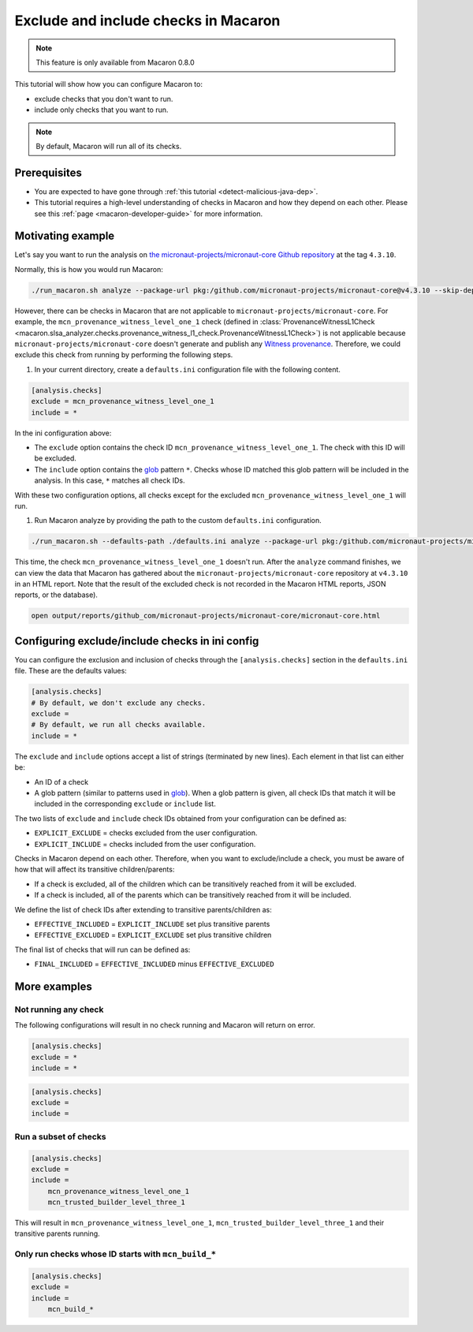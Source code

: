.. Copyright (c) 2024 - 2024, Oracle and/or its affiliates. All rights reserved.
.. Licensed under the Universal Permissive License v 1.0 as shown at https://oss.oracle.com/licenses/upl/.

=====================================
Exclude and include checks in Macaron
=====================================

.. note::

    This feature is only available from Macaron 0.8.0

This tutorial will show how you can configure Macaron to:

* exclude checks that you don't want to run.
* include only checks that you want to run.

.. note::

    By default, Macaron will run all of its checks.

-------------
Prerequisites
-------------

* You are expected to have gone through :ref:`this tutorial <detect-malicious-java-dep>`.
* This tutorial requires a high-level understanding of checks in Macaron and how they depend on each other. Please see this :ref:`page <macaron-developer-guide>` for more information.

------------------
Motivating example
------------------

Let's say you want to run the analysis on `the micronaut-projects/micronaut-core Github repository <https://github.com/micronaut-projects/micronaut-core>`_ at the tag ``4.3.10``.

Normally, this is how you would run Macaron:

.. code-block:: shell

  ./run_macaron.sh analyze --package-url pkg:/github.com/micronaut-projects/micronaut-core@v4.3.10 --skip-deps

However, there can be checks in Macaron that are not applicable to ``micronaut-projects/micronaut-core``.
For example, the ``mcn_provenance_witness_level_one_1`` check (defined in :class:`ProvenanceWitnessL1Check <macaron.slsa_analyzer.checks.provenance_witness_l1_check.ProvenanceWitnessL1Check>`) is not applicable because ``micronaut-projects/micronaut-core`` doesn't generate and publish any `Witness provenance <https://github.com/testifysec/witness>`_. Therefore, we could exclude this check from running by performing the following steps.

1. In your current directory, create a ``defaults.ini`` configuration file with the following content.

.. code-block:: ini

    [analysis.checks]
    exclude = mcn_provenance_witness_level_one_1
    include = *

In the ini configuration above:

* The ``exclude`` option contains the check ID ``mcn_provenance_witness_level_one_1``. The check with this ID will be excluded.
* The ``include`` option contains the `glob <https://docs.python.org/3/library/glob.html>`_ pattern ``*``. Checks whose ID matched this glob pattern will be included in the analysis. In this case, ``*`` matches all check IDs.

With these two configuration options, all checks except for the excluded ``mcn_provenance_witness_level_one_1`` will run.

1. Run Macaron analyze by providing the path to the custom ``defaults.ini`` configuration.

.. code-block:: shell

  ./run_macaron.sh --defaults-path ./defaults.ini analyze --package-url pkg:/github.com/micronaut-projects/micronaut-core@v4.3.10 --skip-deps

This time, the check ``mcn_provenance_witness_level_one_1`` doesn't run. After the ``analyze`` command finishes, we can view the data that Macaron has gathered about the ``micronaut-projects/micronaut-core`` repository at ``v4.3.10`` in an HTML report. Note that the result of the excluded check is not recorded in the Macaron HTML reports, JSON reports, or the database).

.. code-block:: shell

  open output/reports/github_com/micronaut-projects/micronaut-core/micronaut-core.html

.. _fig_exclude_provenance_withness_level_one:


.. figure:: ../../_static/images/exclude_provenance_withness_level_one.png
   :alt: Check results for ``micronaut-projects/micronaut-core v4.3.10 wit`` with witness provenance check excluded
   :align: center


------------------------------------------------
Configuring exclude/include checks in ini config
------------------------------------------------

You can configure the exclusion and inclusion of checks through the ``[analysis.checks]`` section in the ``defaults.ini`` file. These are the defaults values:

.. code-block:: ini

    [analysis.checks]
    # By default, we don't exclude any checks.
    exclude =
    # By default, we run all checks available.
    include = *

The ``exclude`` and ``include`` options accept a list of strings (terminated by new lines). Each element in that list can either be:

* An ID of a check
* A glob pattern (similar to patterns used in `glob <https://docs.python.org/3/library/glob.html>`_). When a glob pattern is given, all check IDs that match it will be included in the corresponding ``exclude`` or ``include`` list.

The two lists of ``exclude`` and ``include`` check IDs obtained from your configuration can be defined as:

* ``EXPLICIT_EXCLUDE`` = checks excluded from the user configuration.
* ``EXPLICIT_INCLUDE`` = checks included from the user configuration.

Checks in Macaron depend on each other. Therefore, when you want to exclude/include a check, you must be aware of how that will affect its transitive children/parents:

* If a check is excluded, all of the children which can be transitively reached from it will be excluded.
* If a check is included, all of the parents which can be transitively reached from it will be included.

We define the list of check IDs after extending to transitive parents/children as:

* ``EFFECTIVE_INCLUDED`` = ``EXPLICIT_INCLUDE`` set plus transitive parents
* ``EFFECTIVE_EXCLUDED`` = ``EXPLICIT_EXCLUDE`` set plus transitive children

The final list of checks that will run can be defined as:

* ``FINAL_INCLUDED`` = ``EFFECTIVE_INCLUDED`` minus ``EFFECTIVE_EXCLUDED``

-------------
More examples
-------------

^^^^^^^^^^^^^^^^^^^^^
Not running any check
^^^^^^^^^^^^^^^^^^^^^
The following configurations will result in no check running and Macaron will return on error.

.. code-block:: ini

    [analysis.checks]
    exclude = *
    include = *

.. code-block:: ini

    [analysis.checks]
    exclude =
    include =

^^^^^^^^^^^^^^^^^^^^^^
Run a subset of checks
^^^^^^^^^^^^^^^^^^^^^^

.. code-block:: ini

    [analysis.checks]
    exclude =
    include =
        mcn_provenance_witness_level_one_1
        mcn_trusted_builder_level_three_1

This will result in ``mcn_provenance_witness_level_one_1``, ``mcn_trusted_builder_level_three_1`` and their transitive parents running.

^^^^^^^^^^^^^^^^^^^^^^^^^^^^^^^^^^^^^^^^^^^^^^^^^^^^
Only run checks whose ID starts with ``mcn_build_*``
^^^^^^^^^^^^^^^^^^^^^^^^^^^^^^^^^^^^^^^^^^^^^^^^^^^^

.. code-block:: ini

    [analysis.checks]
    exclude =
    include =
        mcn_build_*
